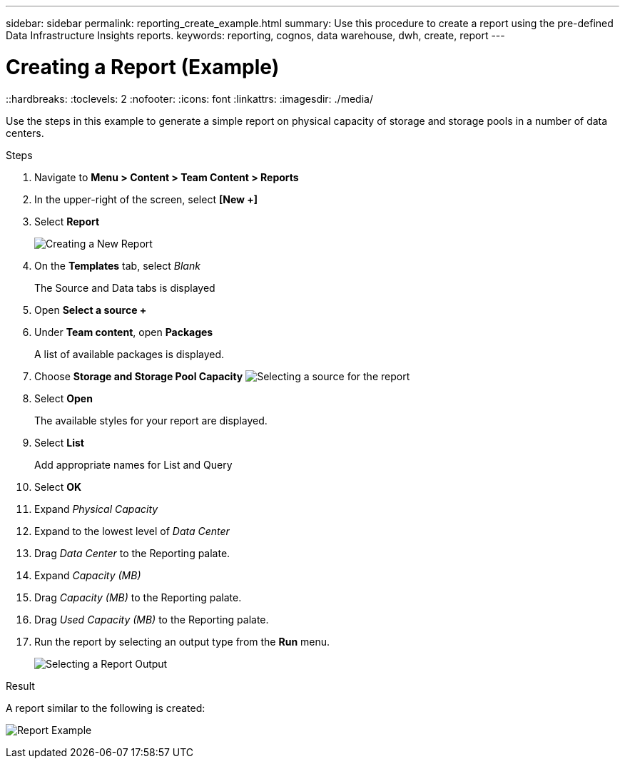 ---
sidebar: sidebar
permalink: reporting_create_example.html
summary: Use this procedure to create a report using the pre-defined Data Infrastructure Insights reports.
keywords: reporting, cognos, data warehouse, dwh, create, report
---

= Creating a Report (Example)
::hardbreaks:
:toclevels: 2
:nofooter:
:icons: font
:linkattrs:
:imagesdir: ./media/

[.lead]
Use the steps in this example to generate a simple report on physical capacity of storage and storage pools in a number of data centers.

.Steps

. Navigate to *Menu > Content > Team Content > Reports*
. In the upper-right of the screen, select *[New +]*
. Select *Report*
+
image:Reporting_New_Report.png[Creating a New Report]
+
. On the *Templates* tab, select _Blank_
+
The Source and Data tabs is displayed
. Open *Select a source +* 
. Under *Team content*, open *Packages*
+
A list of available packages is displayed.
. Choose *Storage and Storage Pool Capacity*
image:Reporting_Select_Source_For_Report.png[Selecting a source for the report]
+
. Select *Open*
+
The available styles for your report are displayed.
. Select *List*
+
Add appropriate names for List and Query
. Select *OK*
. Expand _Physical Capacity_
. Expand to the lowest level of _Data Center_
. Drag _Data Center_ to the Reporting palate.
. Expand _Capacity (MB)_
. Drag _Capacity (MB)_ to the Reporting palate.
. Drag _Used Capacity (MB)_ to the Reporting palate.
. Run the report by selecting an output type from the *Run* menu.
+
image:Reporting_Running_A_Report.png[Selecting a Report Output]

.Result

A report similar to the following is created:

image:Reporting-Example1.png[Report Example]

